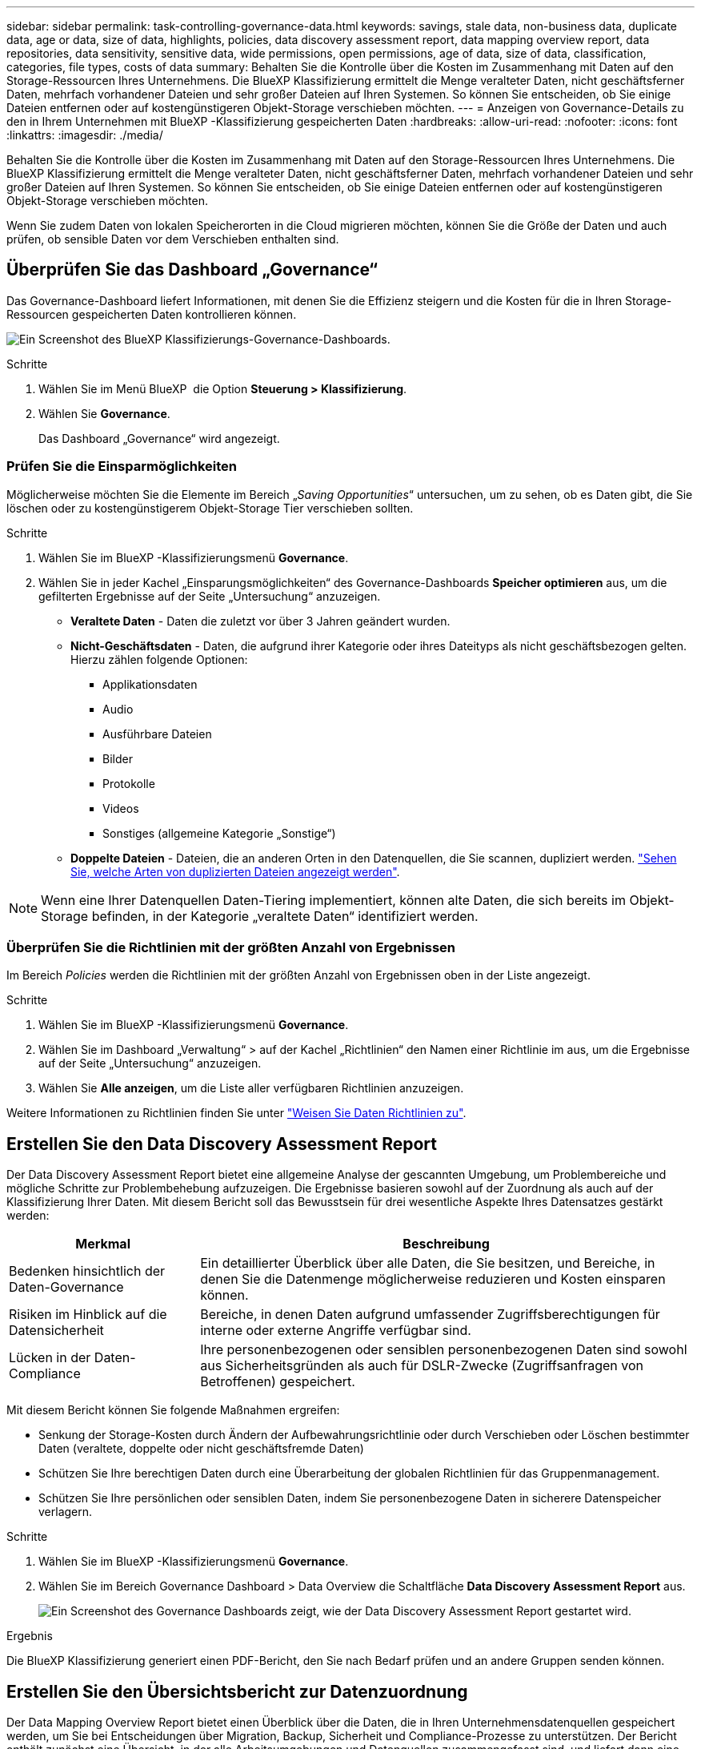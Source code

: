 ---
sidebar: sidebar 
permalink: task-controlling-governance-data.html 
keywords: savings, stale data, non-business data, duplicate data, age or data, size of data, highlights, policies, data discovery assessment report, data mapping overview report, data repositories, data sensitivity, sensitive data, wide permissions, open permissions, age of data, size of data, classification, categories, file types, costs of data 
summary: Behalten Sie die Kontrolle über die Kosten im Zusammenhang mit Daten auf den Storage-Ressourcen Ihres Unternehmens. Die BlueXP Klassifizierung ermittelt die Menge veralteter Daten, nicht geschäftsferner Daten, mehrfach vorhandener Dateien und sehr großer Dateien auf Ihren Systemen. So können Sie entscheiden, ob Sie einige Dateien entfernen oder auf kostengünstigeren Objekt-Storage verschieben möchten. 
---
= Anzeigen von Governance-Details zu den in Ihrem Unternehmen mit BlueXP -Klassifizierung gespeicherten Daten
:hardbreaks:
:allow-uri-read: 
:nofooter: 
:icons: font
:linkattrs: 
:imagesdir: ./media/


[role="lead"]
Behalten Sie die Kontrolle über die Kosten im Zusammenhang mit Daten auf den Storage-Ressourcen Ihres Unternehmens. Die BlueXP Klassifizierung ermittelt die Menge veralteter Daten, nicht geschäftsferner Daten, mehrfach vorhandener Dateien und sehr großer Dateien auf Ihren Systemen. So können Sie entscheiden, ob Sie einige Dateien entfernen oder auf kostengünstigeren Objekt-Storage verschieben möchten.

Wenn Sie zudem Daten von lokalen Speicherorten in die Cloud migrieren möchten, können Sie die Größe der Daten und auch prüfen, ob sensible Daten vor dem Verschieben enthalten sind.



== Überprüfen Sie das Dashboard „Governance“

Das Governance-Dashboard liefert Informationen, mit denen Sie die Effizienz steigern und die Kosten für die in Ihren Storage-Ressourcen gespeicherten Daten kontrollieren können.

image:screenshot_compliance_governance_dashboard.png["Ein Screenshot des BlueXP Klassifizierungs-Governance-Dashboards."]

.Schritte
. Wählen Sie im Menü BlueXP  die Option *Steuerung > Klassifizierung*.
. Wählen Sie *Governance*.
+
Das Dashboard „Governance“ wird angezeigt.





=== Prüfen Sie die Einsparmöglichkeiten

Möglicherweise möchten Sie die Elemente im Bereich „_Saving Opportunities_“ untersuchen, um zu sehen, ob es Daten gibt, die Sie löschen oder zu kostengünstigerem Objekt-Storage Tier verschieben sollten.

.Schritte
. Wählen Sie im BlueXP -Klassifizierungsmenü *Governance*.
. Wählen Sie in jeder Kachel „Einsparungsmöglichkeiten“ des Governance-Dashboards *Speicher optimieren* aus, um die gefilterten Ergebnisse auf der Seite „Untersuchung“ anzuzeigen.
+
** *Veraltete Daten* - Daten die zuletzt vor über 3 Jahren geändert wurden.
** *Nicht-Geschäftsdaten* - Daten, die aufgrund ihrer Kategorie oder ihres Dateityps als nicht geschäftsbezogen gelten. Hierzu zählen folgende Optionen:
+
*** Applikationsdaten
*** Audio
*** Ausführbare Dateien
*** Bilder
*** Protokolle
*** Videos
*** Sonstiges (allgemeine Kategorie „Sonstige“)


** *Doppelte Dateien* - Dateien, die an anderen Orten in den Datenquellen, die Sie scannen, dupliziert werden. link:task-investigate-data.html#filter-data-by-duplicates["Sehen Sie, welche Arten von duplizierten Dateien angezeigt werden"].





NOTE: Wenn eine Ihrer Datenquellen Daten-Tiering implementiert, können alte Daten, die sich bereits im Objekt-Storage befinden, in der Kategorie „veraltete Daten“ identifiziert werden.



=== Überprüfen Sie die Richtlinien mit der größten Anzahl von Ergebnissen

Im Bereich _Policies_ werden die Richtlinien mit der größten Anzahl von Ergebnissen oben in der Liste angezeigt.

.Schritte
. Wählen Sie im BlueXP -Klassifizierungsmenü *Governance*.
. Wählen Sie im Dashboard „Verwaltung“ > auf der Kachel „Richtlinien“ den Namen einer Richtlinie im aus, um die Ergebnisse auf der Seite „Untersuchung“ anzuzeigen.
. Wählen Sie *Alle anzeigen*, um die Liste aller verfügbaren Richtlinien anzuzeigen.


Weitere Informationen zu Richtlinien finden Sie unter link:task-using-policies.html["Weisen Sie Daten Richtlinien zu"].



== Erstellen Sie den Data Discovery Assessment Report

Der Data Discovery Assessment Report bietet eine allgemeine Analyse der gescannten Umgebung, um Problembereiche und mögliche Schritte zur Problembehebung aufzuzeigen. Die Ergebnisse basieren sowohl auf der Zuordnung als auch auf der Klassifizierung Ihrer Daten. Mit diesem Bericht soll das Bewusstsein für drei wesentliche Aspekte Ihres Datensatzes gestärkt werden:

[cols="25,65"]
|===
| Merkmal | Beschreibung 


| Bedenken hinsichtlich der Daten-Governance | Ein detaillierter Überblick über alle Daten, die Sie besitzen, und Bereiche, in denen Sie die Datenmenge möglicherweise reduzieren und Kosten einsparen können. 


| Risiken im Hinblick auf die Datensicherheit | Bereiche, in denen Daten aufgrund umfassender Zugriffsberechtigungen für interne oder externe Angriffe verfügbar sind. 


| Lücken in der Daten-Compliance | Ihre personenbezogenen oder sensiblen personenbezogenen Daten sind sowohl aus Sicherheitsgründen als auch für DSLR-Zwecke (Zugriffsanfragen von Betroffenen) gespeichert. 
|===
Mit diesem Bericht können Sie folgende Maßnahmen ergreifen:

* Senkung der Storage-Kosten durch Ändern der Aufbewahrungsrichtlinie oder durch Verschieben oder Löschen bestimmter Daten (veraltete, doppelte oder nicht geschäftsfremde Daten)
* Schützen Sie Ihre berechtigen Daten durch eine Überarbeitung der globalen Richtlinien für das Gruppenmanagement.
* Schützen Sie Ihre persönlichen oder sensiblen Daten, indem Sie personenbezogene Daten in sicherere Datenspeicher verlagern.


.Schritte
. Wählen Sie im BlueXP -Klassifizierungsmenü *Governance*.
. Wählen Sie im Bereich Governance Dashboard > Data Overview die Schaltfläche *Data Discovery Assessment Report* aus.
+
image:screenshot-compliance-report-buttons.png["Ein Screenshot des Governance Dashboards zeigt, wie der Data Discovery Assessment Report gestartet wird."]



.Ergebnis
Die BlueXP Klassifizierung generiert einen PDF-Bericht, den Sie nach Bedarf prüfen und an andere Gruppen senden können.



== Erstellen Sie den Übersichtsbericht zur Datenzuordnung

Der Data Mapping Overview Report bietet einen Überblick über die Daten, die in Ihren Unternehmensdatenquellen gespeichert werden, um Sie bei Entscheidungen über Migration, Backup, Sicherheit und Compliance-Prozesse zu unterstützen. Der Bericht enthält zunächst eine Übersicht, in der alle Arbeitsumgebungen und Datenquellen zusammengefasst sind, und liefert dann eine Analyse für jede Arbeitsumgebung.

Der Bericht enthält die folgenden Informationen:

[cols="25,65"]
|===
| Kategorie | Beschreibung 


| Nutzung Von Kapazitäten | Für alle Arbeitsumgebungen: Listet die Anzahl der Dateien und die genutzte Kapazität für jede Arbeitsumgebung. Für einzelne Arbeitsumgebungen: Listet die Dateien auf, die die größte Kapazität nutzen. 


| Alter der Daten | Bietet drei Diagramme und Diagramme für den Zeitpunkt, an dem Dateien erstellt, zuletzt geändert oder zuletzt aufgerufen wurden. Listet die Anzahl der Dateien und deren verwendete Kapazität auf der Grundlage bestimmter Datumsbereiche auf. 


| Größe von Daten | Führt die Anzahl der Dateien auf, die in bestimmten Größenbereichen in Ihren Arbeitsumgebungen vorhanden sind. 


| Dateitypen | Listet die Gesamtzahl der Dateien und die genutzte Kapazität für jeden Dateityp auf, der in Ihren Arbeitsumgebungen gespeichert ist. 
|===
.Schritte
. Wählen Sie im BlueXP -Klassifizierungsmenü *Governance*.
. Wählen Sie im Bereich Governance-Dashboard > Datenübersicht die Schaltfläche *Full Data Mapping Overview Report* aus.
+
image:screenshot-compliance-report-buttons.png["Ein Screenshot des Governance Dashboard, in dem gezeigt wird, wie der Datenzuordnungsbericht gestartet wird."]

. Um den Unternehmensnamen anzupassen, der auf der ersten Seite des Berichts angezeigt wird, wählen Sie oben auf der Seite „BlueXP -Klassifizierungimage:screenshot_gallery_options.gif["Die Schaltfläche Mehr"]“ die Option . Wählen Sie dann *Firmennamen ändern*. Wenn Sie den Bericht das nächste Mal erstellen, wird er den neuen Namen enthalten.


.Ergebnis
Die BlueXP Klassifizierung generiert einen PDF-Bericht, den Sie nach Bedarf prüfen und an andere Gruppen senden können.

Wenn der Bericht größer als 1 MB ist, wird die PDF-Datei auf der BlueXP Klassifizierungsinstanz beibehalten, und Sie werden eine Popup-Meldung über den genauen Speicherort sehen. Wenn die BlueXP Klassifizierung auf einer lokalen Linux-Maschine oder auf einer Linux-Maschine in der Cloud installiert ist, können Sie direkt zur PDF-Datei navigieren. Wenn die BlueXP Klassifizierung in der Cloud implementiert wird, müssen Sie SSH zur BlueXP Klassifizierungsinstanz verwenden, um die .pdf-Datei herunterzuladen. link:task-audit-data-sense-actions.html#access-the-log-files["Informationen zum Zugriff auf Daten auf der Klassifikationsinstanz finden Sie unter"^].



== Prüfen Sie die wichtigsten Daten-Repositorys nach Datensensibilität

Im Bereich _Top Data Repositories by Sensitivity Level_ werden die vier wichtigsten Daten-Repositorys (Arbeitsumgebungen und Datenquellen) aufgeführt, die die sensibelsten Elemente enthalten. Das Balkendiagramm für jede Arbeitsumgebung ist in folgende Kategorien unterteilt:

* Nicht-sensible Daten
* Persönliche Daten
* Sensible personenbezogene Daten


.Schritte
. Wählen Sie im BlueXP -Klassifizierungsmenü *Governance*.
. Um die Gesamtanzahl der Elemente in den einzelnen Kategorien anzuzeigen, setzen Sie den Mauszeiger im Dashboard „Governance“ > „Datenübersicht“ über jeden Abschnitt der Leiste.
. Um die Ergebnisse zu filtern, die auf der Untersuchungsseite angezeigt werden, wählen Sie die einzelnen Bereiche der Leiste aus, und untersuchen Sie die Ergebnisse weiter.




== Überprüfung sensibler Daten und breiter Berechtigungen

Der Bereich „_sensible Daten“ und „ Wide Permissions_“ zeigt den Prozentsatz der Dateien an, die sensible Daten enthalten und über umfassende Berechtigungen verfügen. Das Diagramm zeigt die folgenden Berechtigungstypen:

* Von den restriktiven Genehmigungen zu den freizügigsten Beschränkungen auf dem horizontalen Axix.
* Von den empfindlichsten Daten bis zu den sensibelsten Daten auf der vertikalen Achse.


.Schritte
. Wählen Sie im BlueXP -Klassifizierungsmenü *Governance*.
. Um die Gesamtanzahl der Dateien in den einzelnen Kategorien anzuzeigen, bewegen Sie den Mauszeiger im Dashboard „Governance“ > „sensible Daten und weite Berechtigungen“ über jedes Feld.
. Um die Ergebnisse zu filtern, die auf der Untersuchungsseite angezeigt werden, wählen Sie ein Feld aus, und untersuchen Sie es weiter.




== Überprüfen Sie die Daten, die nach Typen offener Berechtigungen aufgelistet sind

Der Bereich „_Open Permissions_“ zeigt den Prozentsatz für jeden Berechtigungstyp an, der für alle Dateien vorhanden ist, die gescannt werden. Das Diagramm zeigt die folgenden Berechtigungstypen:

* Keine Offenen Berechtigungen
* Steht Unternehmen offen
* Öffentlich zugänglich
* Unbekannter Zugriff


.Schritte
. Wählen Sie im BlueXP -Klassifizierungsmenü *Governance*.
. Um die Gesamtzahl der Dateien in jeder Kategorie anzuzeigen, setzen Sie den Cursor im Dashboard „Governance“ > „Berechtigungen öffnen“ über jedes Feld.
. Um die Ergebnisse zu filtern, die auf der Untersuchungsseite angezeigt werden, wählen Sie ein Feld aus, und untersuchen Sie es weiter.




== Überprüfen Sie das Alter und die Größe der Daten

Vielleicht sollten Sie die Elemente in den Diagrammen _Alter_ und _Größe_ untersuchen, um zu sehen, ob es Daten gibt, die Sie löschen oder auf kostengünstigeren Objektspeicher verschieben sollten.

.Schritte
. Wählen Sie im BlueXP -Klassifizierungsmenü *Governance*.
. Um Details zum Alter der Daten anzuzeigen, bewegen Sie den Cursor im Diagramm im Diagramm auf einen Punkt.
. Um nach einem Alter oder Größenbereich zu filtern, wählen Sie dieses Alter oder diese Größe aus.
+
** *Alter der Daten Graph* - kategorisiert Daten basierend auf dem Zeitpunkt der Erstellung, dem letzten Zugriff oder der letzten Änderung.
** *Größe des Datengraphen* - kategorisiert Daten basierend auf der Größe.





NOTE: Wenn eine Ihrer Datenquellen Daten-Tiering implementiert, können im Diagramm „_Age of Data“ alte Daten, die sich bereits im Objektspeicher befinden, identifiziert werden.



== Prüfen Sie die am häufigsten identifizierten Datenklassifizierungen in Ihren Daten

Der Bereich _Classification_ enthält eine Liste der am häufigsten identifizierten link:task-controlling-private-data.html#view-files-by-categories["Kategorien"^] Und link:task-controlling-private-data.html#view-files-by-file-types["Dateitypen"^] In den gescannten Daten.



=== Überprüfen Sie die am häufigsten identifizierten Klassifizierungskategorien

Kategorien können Ihnen dabei helfen zu verstehen, was mit Ihren Daten passiert, indem Sie die Arten von Informationen anzeigen, die Sie haben. Beispielsweise kann eine Kategorie wie „Bewerbungen“ oder „Mitarbeiterverträge“ sensible Daten enthalten. Wenn Sie sich die Ergebnisse genauer anschauen, stellen Sie möglicherweise fest, dass Mitarbeiterverträge an einem nicht sicheren Ort gespeichert sind. Sie können das Problem dann beheben.

Siehe link:task-controlling-private-data.html#view-files-by-categories["Anzeigen von Dateien nach Kategorien"^] Finden Sie weitere Informationen.

.Schritte
. Wählen Sie im BlueXP -Klassifizierungsmenü *Governance*.
. Wählen Sie im Dashboard „Governance“ > „Klassifizierung“ > „Kategorien“ die Option aus, um Details zu einer Kategorie anzuzeigen. Die Seite Untersuchung enthält Daten, die nur für diese Kategorie gefiltert werden.
. Um alle Kategorien anzuzeigen, wählen Sie *Alle anzeigen*.




=== Überprüfen Sie die am häufigsten identifizierten Dateitypen

Die Überprüfung Ihrer Dateitypen kann Ihnen helfen, Ihre sensiblen Daten zu kontrollieren, da Sie möglicherweise feststellen können, dass bestimmte Dateitypen nicht richtig gespeichert sind.

Siehe link:task-controlling-private-data.html#view-files-by-file-types["Anzeigen von Dateitypen"^] Finden Sie weitere Informationen.

.Schritte
. Wählen Sie im BlueXP -Klassifizierungsmenü *Governance*.
. Wählen Sie im Dashboard „Governance“ > „Klassifizierung“ > „Dateitypen“ im Dashboard „Governance“ im Bereich „Dateitypen“ des Dashboards „Governance“ Details zu einem Dateityp aus. Die Seite Untersuchung enthält Daten, die nur für diesen Dateityp gefiltert werden.
. Um alle Dateitypen anzuzeigen, wählen Sie *Alle anzeigen*.

